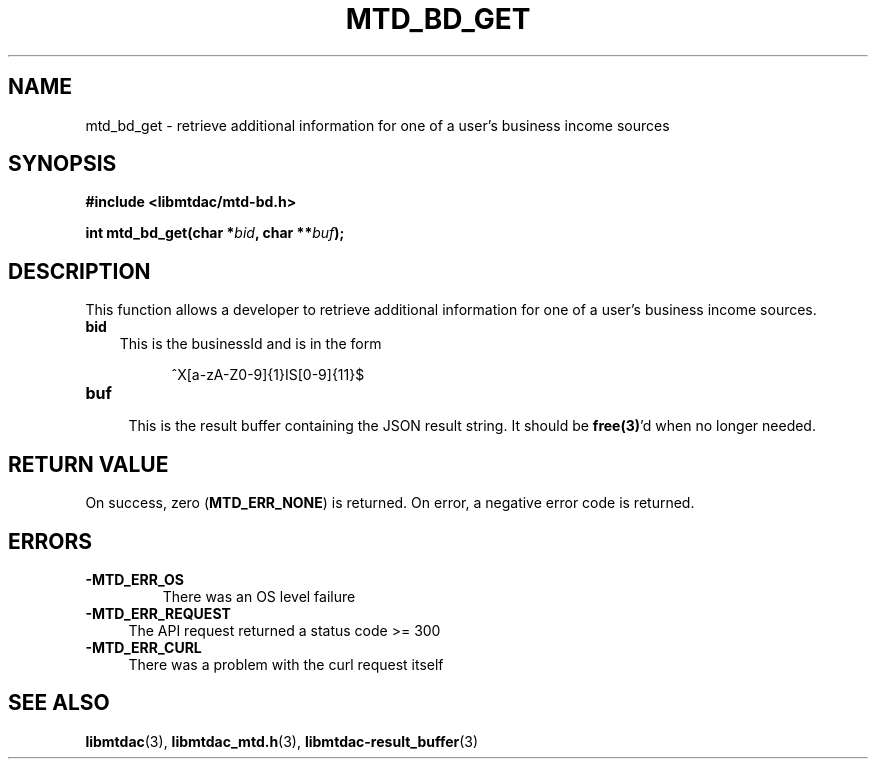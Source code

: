 .TH MTD_BD_GET 3 "July 9, 2021" "" "libmtdac"

.SH NAME

mtd_bd_get \- retrieve additional information for one of a user's business
income sources

.SH SYNOPSIS

.B #include <libmtdac/mtd-bd.h>
.PP
.nf
.BI "int mtd_bd_get(char *" bid ", char **" buf );
.ni

.SH DESCRIPTION

This function allows a developer to retrieve additional information for one of
a user's business income sources.

.TP 3
.B bid
This is the businessId and is in the form
.PP
.RS 8
^X[a-zA-Z0-9]{1}IS[0-9]{11}$
.RE

.TP
.B buf
.RS 4
This is the result buffer containing the JSON result string. It should be
\fBfree(3)\fP'd when no longer needed.
.RE

.SH RETURN VALUE

On success, zero (\fBMTD_ERR_NONE\fP) is returned. On error, a negative error
code is returned.

.SH ERRORS

.TP
.B -MTD_ERR_OS
There was an OS level failure

.TP 4
.B -MTD_ERR_REQUEST
The API request returned a status code >= 300

.TP
.B -MTD_ERR_CURL
There was a problem with the curl request itself

.SH SEE ALSO

.BR libmtdac (3),
.BR libmtdac_mtd.h (3),
.BR libmtdac-result_buffer (3)
